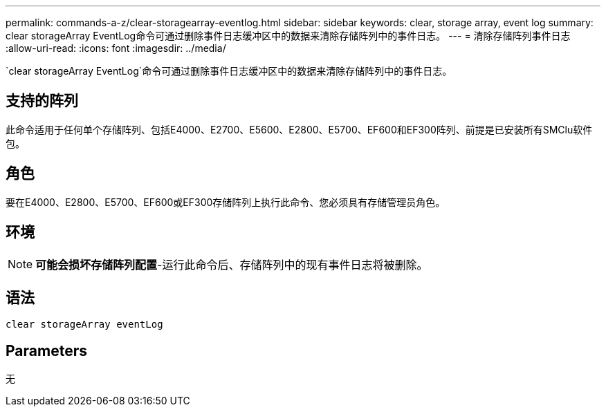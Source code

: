---
permalink: commands-a-z/clear-storagearray-eventlog.html 
sidebar: sidebar 
keywords: clear, storage array, event log 
summary: clear storageArray EventLog命令可通过删除事件日志缓冲区中的数据来清除存储阵列中的事件日志。 
---
= 清除存储阵列事件日志
:allow-uri-read: 
:icons: font
:imagesdir: ../media/


[role="lead"]
`clear storageArray EventLog`命令可通过删除事件日志缓冲区中的数据来清除存储阵列中的事件日志。



== 支持的阵列

此命令适用于任何单个存储阵列、包括E4000、E2700、E5600、E2800、E5700、EF600和EF300阵列、前提是已安装所有SMClu软件包。



== 角色

要在E4000、E2800、E5700、EF600或EF300存储阵列上执行此命令、您必须具有存储管理员角色。



== 环境

[NOTE]
====
*可能会损坏存储阵列配置*-运行此命令后、存储阵列中的现有事件日志将被删除。

====


== 语法

[source, cli]
----
clear storageArray eventLog
----


== Parameters

无
